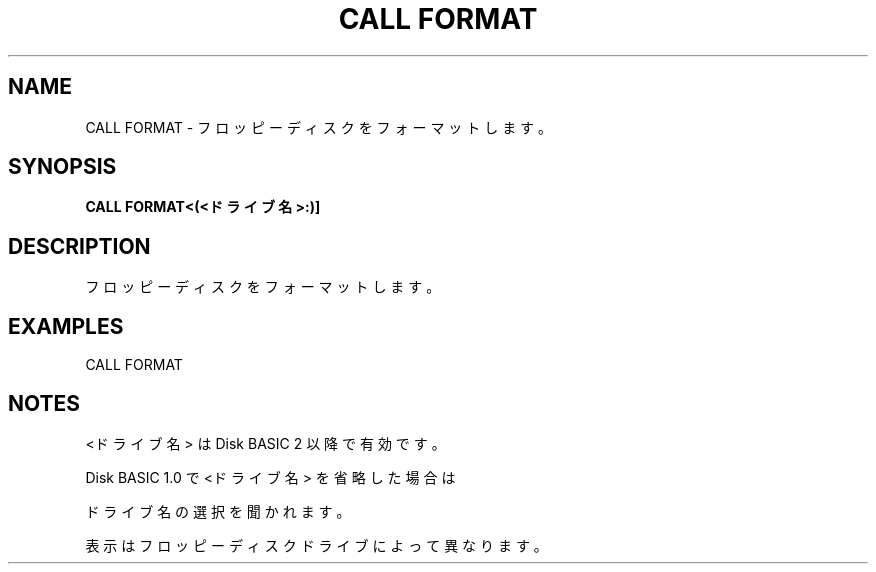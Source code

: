 .TH "CALL FORMAT" "1" "2025-05-29" "MSX-BASIC" "User Commands"
.SH NAME
CALL FORMAT \- フロッピーディスクをフォーマットします。

.SH SYNOPSIS
.B CALL FORMAT<(<ドライブ名>:)]

.SH DESCRIPTION
.PP
フロッピーディスクをフォーマットします。

.SH EXAMPLES
.PP
CALL FORMAT

.SH NOTES
.PP
.PP
<ドライブ名> は Disk BASIC 2 以降で有効です。
.PP
Disk BASIC 1.0 で <ドライブ名> を省略した場合は
.PP
ドライブ名の選択を聞かれます。
.PP
表示はフロッピーディスクドライブによって異なります。